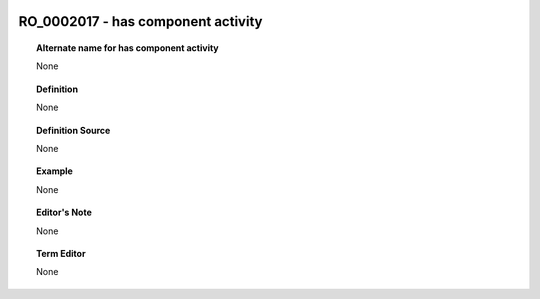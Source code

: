 
  .. _RO_0002017:
  .. _has component activity:
  .. index:: 
     single: RO_0002017; has component activity
     single: has component activity; RO_0002017

RO_0002017 - has component activity
====================================================================================

.. topic:: Alternate name for has component activity

    None


.. topic:: Definition

    None


.. topic:: Definition Source

    None


.. topic:: Example

    None


.. topic:: Editor's Note

    None


.. topic:: Term Editor

    None

